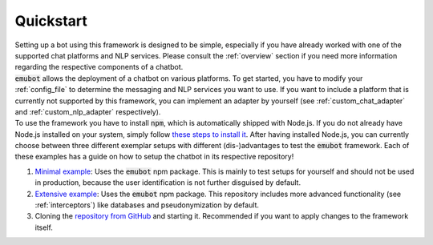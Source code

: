 .. _quickstart:

Quickstart
============================
| Setting up a bot using this framework is designed to be simple, especially if you have already worked with one of the supported chat platforms and NLP services.
  Please consult the :ref:`overview` section if you need more information regarding the respective components of a chatbot.

| :code:`emubot` allows the deployment of a chatbot on various platforms. To get started, you have to modify your :ref:`config_file` to determine the messaging and
  NLP services you want to use. If you want to include a platform that is currently not supported by this framework, you can implement an adapter by yourself (see
  :ref:`custom_chat_adapter` and :ref:`custom_nlp_adapter` respectively).
| To use the framework you have to install :code:`npm`, which is automatically shipped with Node.js. If you do not already have Node.js installed on your system,
  simply follow `these steps to install it <https://www.npmjs.com/get-npm>`_. After having installed Node.js, you can currently choose between three different exemplar
  setups with different (dis-)advantages to test the :code:`emubot` framework. Each of these examples has a guide on how to setup the chatbot in its respective repository!

1. `Minimal example <https://github.com/emundo/emubot-minimal-example/>`_: Uses the :code:`emubot` npm package. This is mainly to test setups for yourself and should
   not be used in production, because the user identification is not further disguised by default.
2. `Extensive example <https://github.com/emundo/emubot-extended-example/>`_:  Uses the :code:`emubot` npm package. This repository includes more advanced functionality
   (see :ref:`interceptors`) like databases and pseudonymization by default.
3. Cloning the `repository from GitHub <https://github.com/emundo/emubot/>`_ and starting it. Recommended if you want to apply changes to the framework itself.
